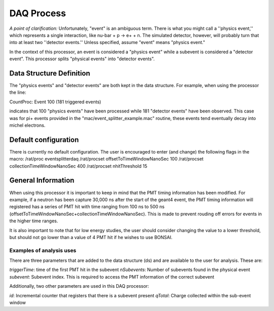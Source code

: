DAQ Process
-----------

*A point of clarification:* Unfortunately, "event" is an ambiguous term.  There is what you might call a ''physics event,'' which represents a single interaction, like nu-bar + p -> e+ + n.  The simulated detector, however, will probably turn that into at least two ''detector events.''  Unless specified, assume "event" means "physics event."

In the context of this processor, an event is considered a "physics event" while a subevent is considered a "detector event". This processor splits "physical events" into "detector events".

Data Structure Definition
`````````````````````````
The "physics events" and "detector events" are both kept in the data structure. For example, when using the processor the line:

CountProc: Event 100 (181 triggered events)

indicates that 100 "physics events" have been processed while 181 "detector events" have been observed. This case was for pi+ events provided in the "mac/event_splitter_example.mac" routine, these events tend eventually decay into michel electrons.

Default configuration
`````````````````````
There is currently no default configuration. The user is encouraged to enter (and change) the following flags in the macro:
/rat/proc eventsplitterdaq
/rat/procset offsetToTimeWindowNanoSec 100
/rat/procset collectionTimeWindowNanoSec 400
/rat/procset nhitThreshold 15

General Information
```````````````````
When using this processor it is important to keep in mind that the PMT timing information has been modified. For example, if a neutron has been capture 30,000 ns after the start of the geant4 event, the PMT timing information will registered has a series of PMT hit with time ranging from 100 ns to 500 ns (offsetToTimeWindowNanoSec+collectionTimeWindowNanoSec). This is made to prevent rouding off errors for events in the higher time ranges.

It is also important to note that for low energy studies, the user should consider changing the value to a lower threshold, but should not go lower than a value of 4 PMT hit if he wishes to use BONSAI.


Examples of analysis uses
'''''''''''''''''''''''''
There are three parameters that are added to the data structure (ds) and are available to the user for analysis. These are:

*triggerTime*: time of the first PMT hit in the subevent
*nSubevents*:  Number of subevents found in the physical event
*subevent*: Subevent index. This is required to access the PMT information of the correct subevent

Additionally, two other parameters are used in this DAQ processor:

*id*: Incremental counter that registers that there is a subevent present
*qTotal*: Charge collected within the sub-event window





